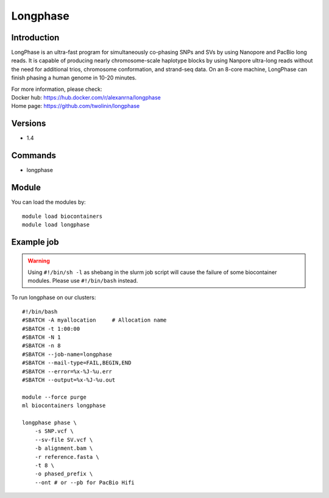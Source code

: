 .. _backbone-label:

Longphase
==============================

Introduction
~~~~~~~~
LongPhase is an ultra-fast program for simultaneously co-phasing SNPs and SVs by using Nanopore and PacBio long reads. It is capable of producing nearly chromosome-scale haplotype blocks by using Nanpore ultra-long reads without the need for additional trios, chromosome conformation, and strand-seq data. On an 8-core machine, LongPhase can finish phasing a human genome in 10-20 minutes.


| For more information, please check:
| Docker hub: https://hub.docker.com/r/alexanrna/longphase 
| Home page: https://github.com/twolinin/longphase

Versions
~~~~~~~~
- 1.4

Commands
~~~~~~~
- longphase

Module
~~~~~~~~
You can load the modules by::

    module load biocontainers
    module load longphase

Example job
~~~~~
.. warning::
    Using ``#!/bin/sh -l`` as shebang in the slurm job script will cause the failure of some biocontainer modules. Please use ``#!/bin/bash`` instead.

To run longphase on our clusters::

    #!/bin/bash
    #SBATCH -A myallocation     # Allocation name
    #SBATCH -t 1:00:00
    #SBATCH -N 1
    #SBATCH -n 8
    #SBATCH --job-name=longphase
    #SBATCH --mail-type=FAIL,BEGIN,END
    #SBATCH --error=%x-%J-%u.err
    #SBATCH --output=%x-%J-%u.out

    module --force purge
    ml biocontainers longphase

    longphase phase \
        -s SNP.vcf \
        --sv-file SV.vcf \
        -b alignment.bam \
        -r reference.fasta \
        -t 8 \
        -o phased_prefix \
        --ont # or --pb for PacBio Hifi
